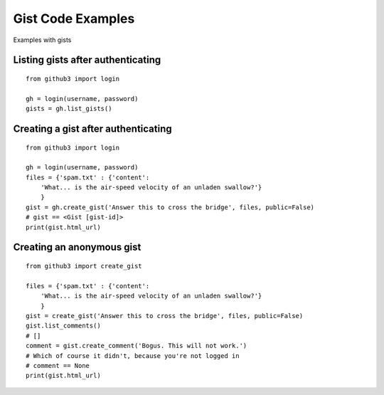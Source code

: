 .. _gistex:

Gist Code Examples
==================

Examples with gists


Listing gists after authenticating
----------------------------------

::

    from github3 import login

    gh = login(username, password)
    gists = gh.list_gists()

Creating a gist after authenticating
------------------------------------

::

    from github3 import login

    gh = login(username, password)
    files = {'spam.txt' : {'content':
        'What... is the air-speed velocity of an unladen swallow?'}
        }
    gist = gh.create_gist('Answer this to cross the bridge', files, public=False)
    # gist == <Gist [gist-id]>
    print(gist.html_url)


Creating an anonymous gist
--------------------------

::

    from github3 import create_gist

    files = {'spam.txt' : {'content':
        'What... is the air-speed velocity of an unladen swallow?'}
        }
    gist = create_gist('Answer this to cross the bridge', files, public=False)
    gist.list_comments()
    # []
    comment = gist.create_comment('Bogus. This will not work.')
    # Which of course it didn't, because you're not logged in
    # comment == None
    print(gist.html_url)
